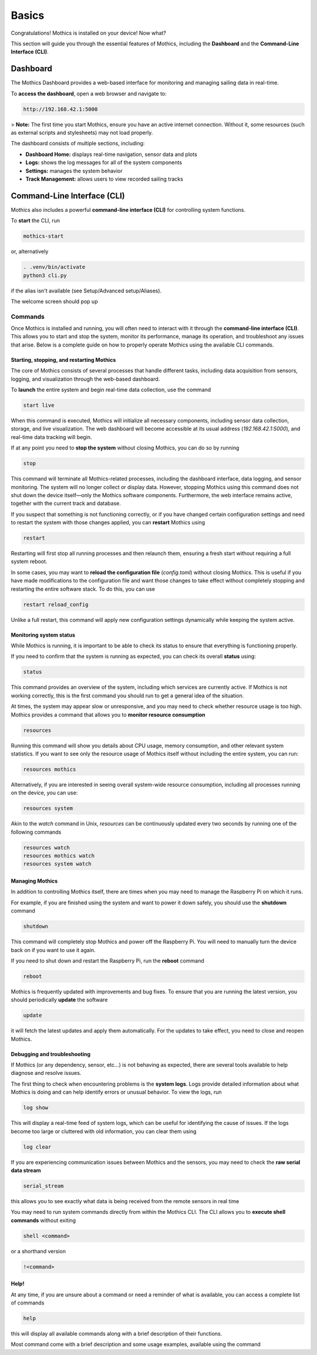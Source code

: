 Basics
======

Congratulations! Mothics is installed on your device! Now what?

This section will guide you through the essential features of Mothics,
including the **Dashboard** and the **Command-Line Interface (CLI)**.

Dashboard
---------

The Mothics Dashboard provides a web-based interface for monitoring
and managing sailing data in real-time.

To **access the dashboard**, open a web browser and navigate to:

.. code-block:: sh

   http://192.168.42.1:5000

> **Note:** The first time you start Mothics, ensure you have an
active internet connection. Without it, some resources (such as
external scripts and stylesheets) may not load properly.

The dashboard consists of multiple sections, including:

- **Dashboard Home:** displays real-time navigation, sensor data and plots
- **Logs:** shows the log messages for all of the system components
- **Settings:** manages the system behavior
- **Track Management:** allows users to view recorded sailing tracks


Command-Line Interface (CLI)
----------------------------

Mothics also includes a powerful **command-line interface (CLI)** for
controlling system functions.

To **start** the CLI, run

.. code-block:: sh

   mothics-start

or, alternatively

.. code-block:: sh

   . .venv/bin/activate
   python3 cli.py

if the alias isn't available (see Setup/Advanced setup/Aliases).

The welcome screen should pop up

.. image:: welcome.png

Commands
^^^^^^^^

Once Mothics is installed and running, you will often need to interact
with it through the **command-line interface (CLI)**. This allows you to
start and stop the system, monitor its performance, manage its
operation, and troubleshoot any issues that arise. Below is a complete
guide on how to properly operate Mothics using the available CLI
commands.

Starting, stopping, and restarting Mothics
''''''''''''''''''''''''''''''''''''''''''

The core of Mothics consists of several processes that handle
different tasks, including data acquisition from sensors, logging, and
visualization through the web-based dashboard.

To **launch** the entire system and begin real-time data collection, use
the command

.. code-block:: sh

   start live

When this command is executed, Mothics will initialize all necessary
components, including sensor data collection, storage, and live
visualization. The web dashboard will become accessible at its usual
address (`192.168.42.1:5000`), and real-time data tracking will
begin. 

If at any point you need to **stop the system** without closing Mothics, you
can do so by running

.. code-block:: sh

   stop

This command will terminate all Mothics-related processes, including
the dashboard interface, data logging, and sensor monitoring. The
system will no longer collect or display data. However, stopping
Mothics using this command does not shut down the device itself—only
the Mothics software components. Furthermore, the web interface
remains active, together with the current track and database.

If you suspect that something is not functioning correctly, or if you
have changed certain configuration settings and need to restart the
system with those changes applied, you can **restart** Mothics using

.. code-block:: sh

   restart

Restarting will first stop all running processes and then relaunch
them, ensuring a fresh start without requiring a full system reboot.

In some cases, you may want to **reload the configuration file**
(`config.toml`) without closing Mothics. This is useful if you have
made modifications to the configuration file and want
those changes to take effect without completely stopping and
restarting the entire software stack. To do this, you can use

.. code-block:: sh

   restart reload_config

Unlike a full restart, this command will apply new configuration
settings dynamically while keeping the system active.

Monitoring system status
''''''''''''''''''''''''

While Mothics is running, it is important to be able to check its
status to ensure that everything is functioning properly.

If you need to confirm that the system is running as expected, you can
check its overall **status** using:

.. code-block:: sh

   status

This command provides an overview of the system, including which
services are currently active. If Mothics is not working correctly,
this is the first command you should run to get a general idea of the
situation.

At times, the system may appear slow or unresponsive, and you may need
to check whether resource usage is too high. Mothics provides a
command that allows you to **monitor resource consumption**

.. code-block:: sh

   resources

Running this command will show you details about CPU usage, memory
consumption, and other relevant system statistics. If you want to see
only the resource usage of Mothics itself without including the entire
system, you can run:

.. code-block:: sh

   resources mothics

Alternatively, if you are interested in seeing overall system-wide
resource consumption, including all processes running on the device,
you can use:

.. code-block:: sh

   resources system

Akin to the `watch` command in Unix, `resources` can be continuously
updated every two seconds by running one of the following commands

.. code-block:: sh

   resources watch
   resources mothics watch
   resources system watch
   
   
Managing Mothics
''''''''''''''''

In addition to controlling Mothics itself, there are times when you
may need to manage the Raspberry Pi on which it runs.

For example, if you are finished using the system and want to power it
down safely, you should use the **shutdown** command

.. code-block:: sh

   shutdown

This command will completely stop Mothics and power off the Raspberry
Pi. You will need to manually turn the device back on if you want to
use it again.

If you need to shut down and restart the Raspberry Pi, run the
**reboot** command

.. code-block:: sh

   reboot

Mothics is frequently updated with improvements and bug fixes. To
ensure that you are running the latest version, you should
periodically **update** the software

.. code-block:: sh

   update

it will fetch the latest updates and apply them automatically. For the
updates to take effect, you need to close and reopen Mothics.

Debugging and troubleshooting
'''''''''''''''''''''''''''''

If Mothics (or any dependency, sensor, etc...) is not behaving as
expected, there are several tools available to help diagnose and
resolve issues.

The first thing to check when encountering problems is the **system
logs**. Logs provide detailed information about what Mothics is doing
and can help identify errors or unusual behavior. To view the logs,
run

.. code-block:: sh

   log show

This will display a real-time feed of system logs, which can be useful
for identifying the cause of issues. If the logs become too large or
cluttered with old information, you can clear them using

.. code-block:: sh

   log clear

If you are experiencing communication issues between Mothics and the
sensors, you may need to check the **raw serial data stream**

.. code-block:: sh

   serial_stream

this allows you to see exactly what data is being received from the
remote sensors in real time

You may need to run system commands directly from within the
Mothics CLI. The CLI allows you to **execute shell commands** without
exiting

.. code-block:: sh

   shell <command>

or a shorthand version

.. code-block:: sh

   !<command>


Help!
'''''

At any time, if you are unsure about a command or need a reminder of
what is available, you can access a complete list of commands

.. code-block:: sh

   help

this will display all available commands along with a brief
description of their functions.

Most command come with a brief description and some usage examples,
available using the command

.. code-block sh::

   help <command>
